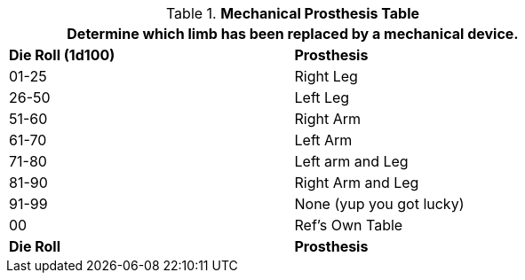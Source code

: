 .*Mechanical Prosthesis Table*
[width="75%",cols="^,<",frame="all", stripes="even"]
|===
2+<|Determine which limb  has been replaced by a mechanical device. 

s|Die Roll (1d100)
s|Prosthesis

|01-25
|Right Leg

|26-50
|Left Leg

|51-60
|Right Arm

|61-70
|Left Arm

|71-80
|Left arm and Leg

|81-90
|Right Arm and Leg

|91-99
|None (yup you got lucky)

|00
|Ref's Own Table

s|Die Roll
s|Prosthesis


|===
